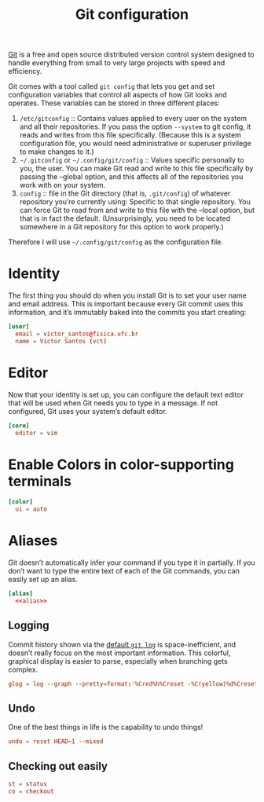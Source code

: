#+title:  Git configuration
#+property: header-args  :tangle-mode (identity #o444)
#+property: header-args+ :tangle "git/.config/git/config"
#+property: header-args+ :mkdirp yes
#+property: header-args+ :noweb yes

[[https://git-scm.com/][Git]] is a free and open source distributed version control system designed to handle everything from small to very large projects with speed and efficiency.

Git comes with a tool called =git config= that lets you get and set configuration variables that control all aspects of how Git looks and operates. These variables can be stored in three different places:

1. =/etc/gitconfig= :: Contains values applied to every user on the system and all their repositories. If you pass the option =--system= to git config, it reads and writes from this file specifically. (Because this is a system configuration file, you would need administrative or superuser privilege to make changes to it.)
2. =~/.gitconfig= or =~/.config/git/config= :: Values specific personally to you, the user. You can make Git read and write to this file specifically by passing the --global option, and this affects all of the repositories you work with on your system.
3. =config= :: file in the Git directory (that is, =.git/config=) of whatever repository you’re currently using: Specific to that single repository. You can force Git to read from and write to this file with the --local option, but that is in fact the default. (Unsurprisingly, you need to be located somewhere in a Git repository for this option to work properly.)

Therefore I will use =~/.config/git/config= as the configuration file.

* Identity

The first thing you should do when you install Git is to set your user name and email address. This is important because every Git commit uses this information, and it’s immutably baked into the commits you start creating:

#+begin_src conf
[user]
  email = victor_santos@fisica.ufc.br
  name = Victor Santos (vct)
#+end_src

* Editor

Now that your identity is set up, you can configure the default text editor that will be used when Git needs you to type in a message. If not configured, Git uses your system’s default editor.

#+begin_src conf
[core]
  editor = vim
#+end_src

* Enable Colors in color-supporting terminals

#+begin_src conf
[color]
  ui = auto
#+end_src

* Aliases

Git doesn’t automatically infer your command if you type it in partially. If you don’t want to type the entire text of each of the Git commands, you can easily set up an alias.

#+begin_src conf :noweb yes
[alias]
  <<alias>>
#+end_src

** Logging

Commit history shown via the [[https://git-scm.com/docs/git-log][default =git log=]] is space-inefficient, and doesn’t really focus on the most important information. This colorful, graphical display is easier to parse, especially when branching gets complex.

#+begin_src conf :tangle no :noweb-ref alias
glog = log --graph --pretty=format:'%Cred%h%Creset -%C(yellow)%d%Creset %s %Cgreen(%cr) %C(bold blue)<%an>%Creset'
#+end_src

** Undo

One of the best things in life is the capability to undo things!

#+begin_src conf :tangle no :noweb-ref alias
undo = reset HEAD~1 --mixed
#+end_src

** Checking out easily

#+begin_src conf :tangle no :noweb-ref alias
st = status
co = checkout
#+end_src
